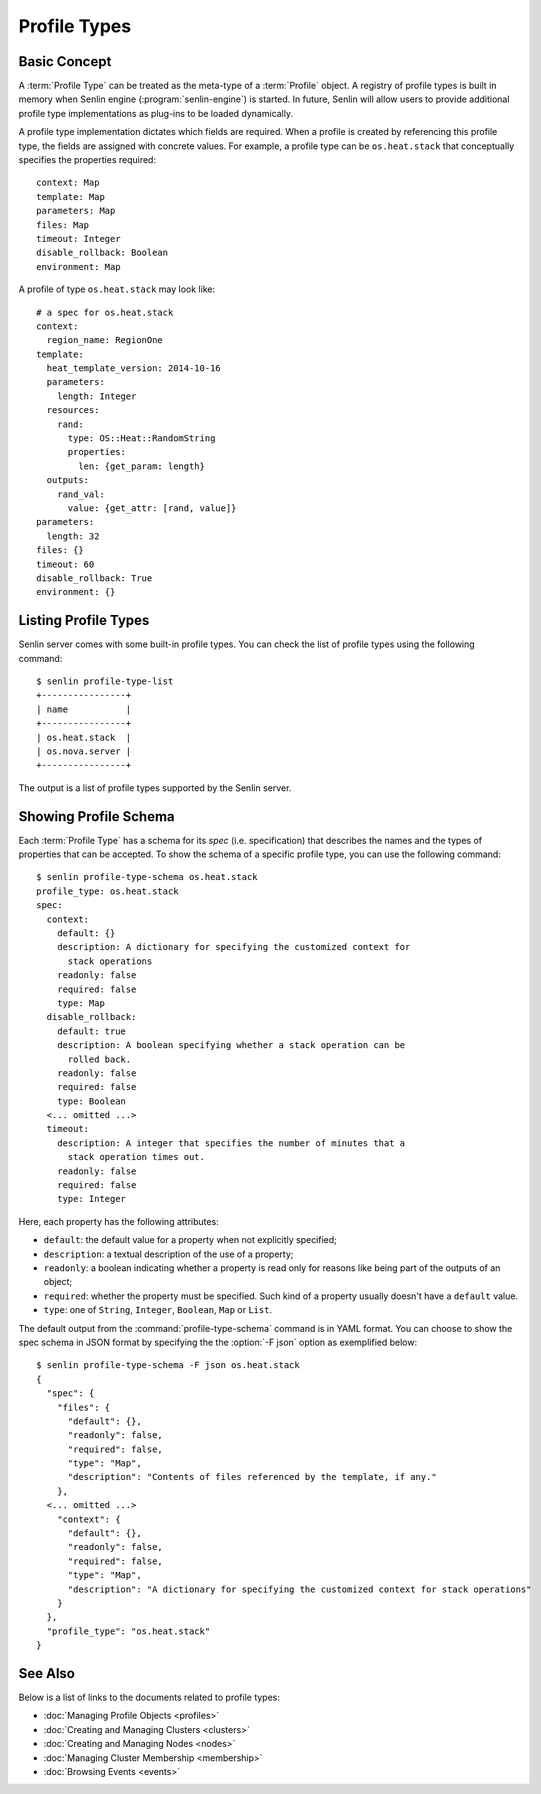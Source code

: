..
  Licensed under the Apache License, Version 2.0 (the "License"); you may
  not use this file except in compliance with the License. You may obtain
  a copy of the License at

          http://www.apache.org/licenses/LICENSE-2.0

  Unless required by applicable law or agreed to in writing, software
  distributed under the License is distributed on an "AS IS" BASIS, WITHOUT
  WARRANTIES OR CONDITIONS OF ANY KIND, either express or implied. See the
  License for the specific language governing permissions and limitations
  under the License.

.. _guide-profile-types:

Profile Types
=============

Basic Concept
-------------

A :term:`Profile Type` can be treated as the meta-type of a :term:`Profile`
object. A registry of profile types is built in memory when Senlin engine
(:program:`senlin-engine`) is started. In future, Senlin will allow users to
provide additional profile type implementations as plug-ins to be loaded
dynamically.

A profile type implementation dictates which fields are required. When a
profile is created by referencing this profile type, the fields are assigned
with concrete values. For example, a profile type can be ``os.heat.stack``
that conceptually specifies the properties required:

::

  context: Map
  template: Map
  parameters: Map
  files: Map
  timeout: Integer
  disable_rollback: Boolean
  environment: Map

A profile of type ``os.heat.stack`` may look like:

::

  # a spec for os.heat.stack
  context:
    region_name: RegionOne
  template:
    heat_template_version: 2014-10-16
    parameters:
      length: Integer
    resources:
      rand:
        type: OS::Heat::RandomString
        properties:
          len: {get_param: length}
    outputs:
      rand_val:
        value: {get_attr: [rand, value]}
  parameters:
    length: 32
  files: {}
  timeout: 60
  disable_rollback: True
  environment: {}


Listing Profile Types
---------------------

Senlin server comes with some built-in profile types. You can check the list
of profile types using the following command::

  $ senlin profile-type-list
  +----------------+
  | name           |
  +----------------+
  | os.heat.stack  |
  | os.nova.server |
  +----------------+

The output is a list of profile types supported by the Senlin server.


Showing Profile Schema
----------------------

Each :term:`Profile Type` has a schema for its *spec* (i.e. specification)
that describes the names and the types of properties that can be accepted. To
show the schema of a specific profile type, you can use the following
command::

  $ senlin profile-type-schema os.heat.stack
  profile_type: os.heat.stack
  spec:
    context:
      default: {}
      description: A dictionary for specifying the customized context for
        stack operations
      readonly: false
      required: false
      type: Map
    disable_rollback:
      default: true
      description: A boolean specifying whether a stack operation can be
        rolled back.
      readonly: false
      required: false
      type: Boolean
    <... omitted ...>
    timeout:
      description: A integer that specifies the number of minutes that a
        stack operation times out.
      readonly: false
      required: false
      type: Integer

Here, each property has the following attributes:

- ``default``: the default value for a property when not explicitly specified;
- ``description``: a textual description of the use of a property;
- ``readonly``: a boolean indicating whether a property is read only for
  reasons like being part of the outputs of an object;
- ``required``: whether the property must be specified. Such kind of a
  property usually doesn't have a ``default`` value.
- ``type``: one of ``String``, ``Integer``, ``Boolean``, ``Map`` or ``List``.

The default output from the :command:`profile-type-schema` command is in YAML
format. You can choose to show the spec schema in JSON format by specifying
the the :option:`-F json` option as exemplified below::

  $ senlin profile-type-schema -F json os.heat.stack
  {
    "spec": {
      "files": {
        "default": {},
        "readonly": false,
        "required": false,
        "type": "Map",
        "description": "Contents of files referenced by the template, if any."
      },
    <... omitted ...>
      "context": {
        "default": {},
        "readonly": false,
        "required": false,
        "type": "Map",
        "description": "A dictionary for specifying the customized context for stack operations"
      }
    },
    "profile_type": "os.heat.stack"
  }


See Also
--------

Below is a list of links to the documents related to profile types:

* :doc:`Managing Profile Objects <profiles>`
* :doc:`Creating and Managing Clusters <clusters>`
* :doc:`Creating and Managing Nodes <nodes>`
* :doc:`Managing Cluster Membership <membership>`
* :doc:`Browsing Events <events>`
